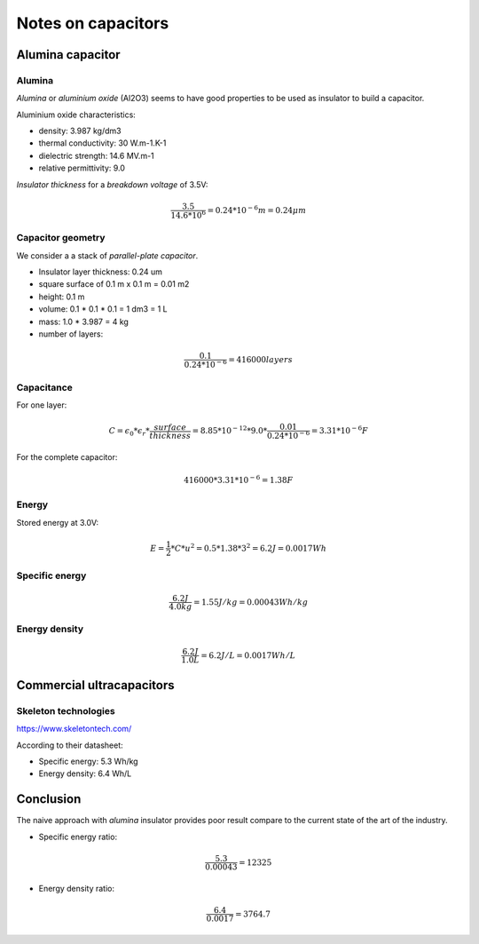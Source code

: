 ===================
Notes on capacitors
===================


Alumina capacitor
=================

Alumina
-------

*Alumina* or *aluminium oxide* (Al2O3) seems to have good properties to be used as insulator to build a capacitor.

Aluminium oxide characteristics:

- density: 3.987 kg/dm3
- thermal conductivity: 30 W.m-1.K-1
- dielectric strength: 14.6 MV.m-1
- relative permittivity: 9.0


*Insulator thickness* for a *breakdown voltage* of 3.5V:

.. math:: \frac{3.5}{14.6 * 10^6} = 0.24 * 10^{-6} m = 0.24 \mu m


Capacitor geometry
------------------

We consider a a stack of *parallel-plate capacitor*.

- Insulator layer thickness: 0.24 um
- square surface of 0.1 m x 0.1 m = 0.01 m2
- height: 0.1 m
- volume: 0.1 * 0.1 * 0.1 = 1 dm3 = 1 L
- mass: 1.0 * 3.987 = 4 kg
- number of layers:

.. math:: \frac{0.1}{0.24 * 10^{-6}} = 416000 layers


Capacitance
-----------

For one layer:

.. math:: C = \epsilon_0 * \epsilon_r * \frac{surface}{thickness} = 8.85 * 10^{-12} * 9.0 * \frac{0.01}{0.24 * 10^{-6}} = 3.31 * 10^{-6} F

For the complete capacitor:

.. math:: 416000 * 3.31 * 10^{-6} = 1.38 F


Energy
------

Stored energy at 3.0V:

.. math:: E = \frac{1}{2} * C * u^2 = 0.5 * 1.38 * 3^2 = 6.2 J = 0.0017 Wh


Specific energy
---------------

.. math:: \frac{6.2 J}{4.0 kg} = 1.55 J/kg = 0.00043 Wh/kg


Energy density
--------------

.. math:: \frac{6.2 J}{1.0 L} = 6.2 J/L = 0.0017 Wh/L



Commercial ultracapacitors
==========================

Skeleton technologies
---------------------

https://www.skeletontech.com/

According to their datasheet:

- Specific energy: 5.3 Wh/kg
- Energy density: 6.4 Wh/L



Conclusion
==========

The naive approach with *alumina* insulator provides poor result compare to the current state of the art of the industry.

- Specific energy ratio:

.. math:: \frac{5.3}{0.00043} = 12325

- Energy density ratio:

.. math:: \frac{6.4}{0.0017} = 3764.7


